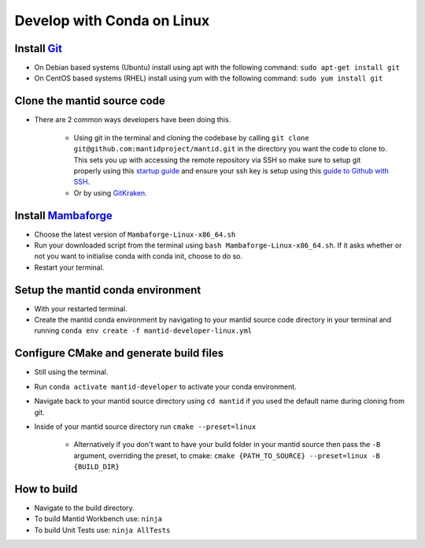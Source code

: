 .. _GettingStartedCondaLinux:

===========================
Develop with Conda on Linux
===========================

Install `Git <https://git-scm.com/>`_
-------------------------------------
* On Debian based systems (Ubuntu) install using apt with the following command: ``sudo apt-get install git``
* On CentOS based systems (RHEL) install using yum with the following command: ``sudo yum install git``

Clone the mantid source code
----------------------------
* There are 2 common ways developers have been doing this.

    * Using git in the terminal and cloning the codebase by calling ``git clone git@github.com:mantidproject/mantid.git`` in the directory you want the code to clone to. This sets you up with accessing the remote repository via SSH so make sure to setup git properly using this `startup guide <https://git-scm.com/book/en/v2/Getting-Started-First-Time-Git-Setup>`_ and ensure your ssh key is setup using this `guide to Github with SSH <https://docs.github.com/en/github/authenticating-to-github/connecting-to-github-with-ssh>`_.
    * Or by using `GitKraken <https://www.gitkraken.com/>`_.

Install `Mambaforge <https://github.com/conda-forge/miniforge/releases>`_
-------------------------------------------------------------------------
* Choose the latest version of ``Mambaforge-Linux-x86_64.sh``
* Run your downloaded script from the terminal using ``bash Mambaforge-Linux-x86_64.sh``. If it asks whether or not you want to initialise conda with conda init, choose to do so.
* Restart your terminal.

Setup the mantid conda environment
----------------------------------
* With your restarted terminal.
* Create the mantid conda environment by navigating to your mantid source code directory in your terminal and running ``conda env create -f mantid-developer-linux.yml``

Configure CMake and generate build files
----------------------------------------
* Still using the terminal.
* Run ``conda activate mantid-developer`` to activate your conda environment.
* Navigate back to your mantid source directory using ``cd mantid`` if you used the default name during cloning from git.
* Inside of your mantid source directory run ``cmake --preset=linux``

    * Alternatively if you don't want to have your build folder in your mantid source then pass the ``-B`` argument, overriding the preset, to cmake: ``cmake {PATH_TO_SOURCE} --preset=linux -B {BUILD_DIR}``

How to build
-------------
* Navigate to the build directory.
* To build Mantid Workbench use: ``ninja``
* To build Unit Tests use: ``ninja AllTests``
